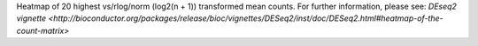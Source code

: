 Heatmap of 20 highest vs/rlog/norm (log2(n + 1)) transformed mean counts. For further information, please see: `DEseq2 vignette <http://bioconductor.org/packages/release/bioc/vignettes/DESeq2/inst/doc/DESeq2.html#heatmap-of-the-count-matrix>`
